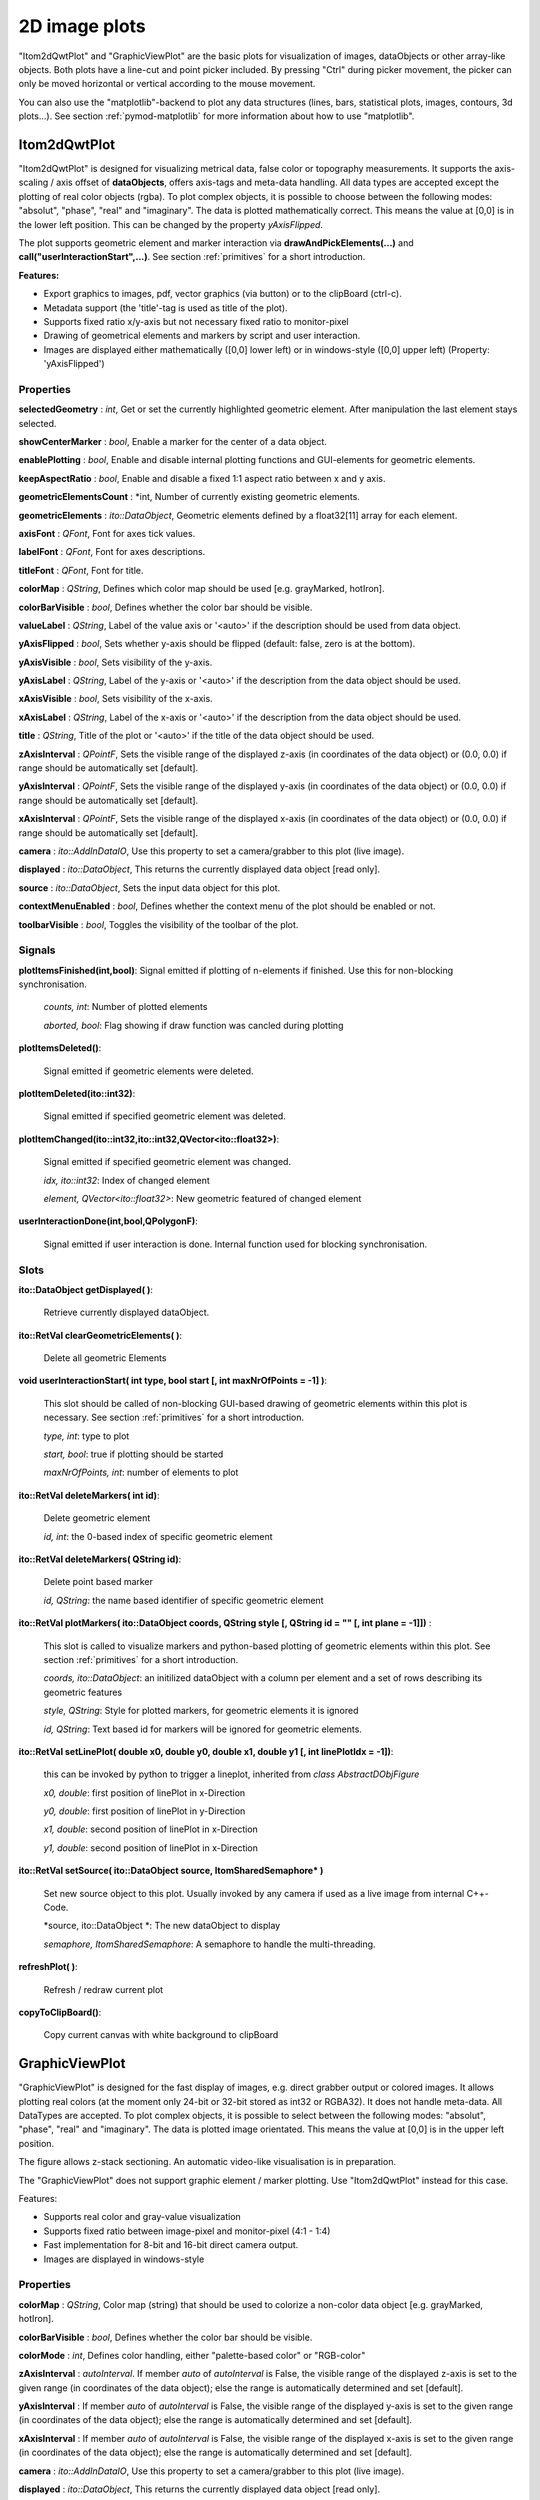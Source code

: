2D image plots
****************

"Itom2dQwtPlot" and "GraphicViewPlot" are the basic plots for visualization of images, dataObjects or other array-like objects.
Both plots have a line-cut and point picker included. By pressing "Ctrl" during picker movement, the picker can only be moved 
horizontal or vertical according to the mouse movement.

You can also use the "matplotlib"-backend to plot any data structures (lines, bars, statistical plots, images, contours, 3d plots...). 
See section :ref:`pymod-matplotlib` for more information about how to use "matplotlib".

Itom2dQwtPlot
==========================

"Itom2dQwtPlot" is designed for visualizing metrical data, false color or topography measurements.
It supports the axis-scaling / axis offset of **dataObjects**, offers axis-tags and meta-data handling.
All data types are accepted except the plotting of real color objects (rgba). To plot complex objects, it is possible to choose 
between the following modes: "absolut", "phase", "real" and "imaginary". The data is plotted mathematically correct. This means 
the value at [0,0] is in the lower left position. This can be changed by the property *yAxisFlipped*.

The plot supports geometric element and marker interaction via **drawAndPickElements(...)** and **call("userInteractionStart",...)**. 
See section :ref:`primitives` for a short introduction.

**Features:**

* Export graphics to images, pdf, vector graphics (via button) or to the clipBoard (ctrl-c).
* Metadata support (the 'title'-tag is used as title of the plot).
* Supports fixed ratio x/y-axis but not necessary fixed ratio to monitor-pixel
* Drawing of geometrical elements and markers by script and user interaction.
* Images are displayed either mathematically ([0,0] lower left) or in windows-style ([0,0] upper left) (Property: 'yAxisFlipped')

Properties
---------------
**selectedGeometry** : *int*, Get or set the currently highlighted geometric element. After manipulation the last element stays selected.

**showCenterMarker** : *bool*, Enable a marker for the center of a data object.

**enablePlotting** : *bool*, Enable and disable internal plotting functions and GUI-elements for geometric elements.

**keepAspectRatio** : *bool*, Enable and disable a fixed 1:1 aspect ratio between x and y axis.

**geometricElementsCount** : *int, Number of currently existing geometric elements.

**geometricElements** : *ito::DataObject*, Geometric elements defined by a float32[11] array for each element.

**axisFont** : *QFont*, Font for axes tick values.

**labelFont** : *QFont*, Font for axes descriptions.

**titleFont** : *QFont*, Font for title.

**colorMap** : *QString*, Defines which color map should be used [e.g. grayMarked, hotIron].

**colorBarVisible** : *bool*, Defines whether the color bar should be visible.

**valueLabel** : *QString*, Label of the value axis or '<auto>' if the description should be used from data object.

**yAxisFlipped** : *bool*, Sets whether y-axis should be flipped (default: false, zero is at the bottom).

**yAxisVisible** : *bool*, Sets visibility of the y-axis.

**yAxisLabel** : *QString*, Label of the y-axis or '<auto>' if the description from the data object should be used.

**xAxisVisible** : *bool*, Sets visibility of the x-axis.

**xAxisLabel** : *QString*, Label of the x-axis or '<auto>' if the description from the data object should be used.

**title** : *QString*, Title of the plot or '<auto>' if the title of the data object should be used.

**zAxisInterval** : *QPointF*, Sets the visible range of the displayed z-axis (in coordinates of the data object) or (0.0, 0.0) if range should be automatically set [default].

**yAxisInterval** : *QPointF*, Sets the visible range of the displayed y-axis (in coordinates of the data object) or (0.0, 0.0) if range should be automatically set [default].

**xAxisInterval** : *QPointF*, Sets the visible range of the displayed x-axis (in coordinates of the data object) or (0.0, 0.0) if range should be automatically set [default].

**camera** : *ito::AddInDataIO*, Use this property to set a camera/grabber to this plot (live image).

**displayed** : *ito::DataObject*, This returns the currently displayed data object [read only].

**source** : *ito::DataObject*, Sets the input data object for this plot.

**contextMenuEnabled** : *bool*, Defines whether the context menu of the plot should be enabled or not.

**toolbarVisible** : *bool*, Toggles the visibility of the toolbar of the plot.


Signals
---------------

**plotItemsFinished(int,bool)**: Signal emitted if plotting of n-elements if finished. Use this for non-blocking synchronisation.

 *counts, int*: Number of plotted elements

 *aborted, bool*: Flag showing if draw function was cancled during plotting
 
 
**plotItemsDeleted()**: 
 
 Signal emitted if geometric elements were deleted.

 
**plotItemDeleted(ito::int32)**: 
 
 Signal emitted if specified geometric element was deleted.

 
**plotItemChanged(ito::int32,ito::int32,QVector<ito::float32>)**: 
 
 Signal emitted if specified geometric element was changed.

 *idx, ito::int32*: Index of changed element

 *element, QVector<ito::float32>*: New geometric featured of changed element

 
**userInteractionDone(int,bool,QPolygonF)**: 
 
 Signal emitted if user interaction is done. Internal function used for blocking synchronisation.
 

Slots
---------------

**ito::DataObject getDisplayed( )**:

 Retrieve currently displayed dataObject. 

 
**ito::RetVal clearGeometricElements( )**:

 Delete all geometric Elements


**void userInteractionStart( int type, bool start [, int maxNrOfPoints = -1] )**: 

 This slot should be called of non-blocking GUI-based drawing of geometric elements within this plot is necessary. See section :ref:`primitives` for a short introduction.

 *type, int*: type to plot
 
 *start, bool*: true if plotting should be started
 
 *maxNrOfPoints, int*: number of elements to plot

 
**ito::RetVal deleteMarkers( int id)**: 
 
 Delete geometric element

 *id, int*: the 0-based index of specific geometric element
 
 
**ito::RetVal deleteMarkers( QString id)**:

 Delete point based marker

 *id, QString*: the name based identifier of specific geometric element

 
**ito::RetVal plotMarkers( ito::DataObject coords, QString style [, QString id = "" [, int plane = -1]])** :
 
 This slot is called to visualize markers and python-based plotting of geometric elements within this plot. See section :ref:`primitives` for a short introduction.
 
 *coords, ito::DataObject*: an initilized dataObject with a column per element and a set of rows describing its geometric features
 
 *style, QString*: Style for plotted markers, for geometric elements it is ignored
 
 *id, QString*: Text based id for markers will be ignored for geometric elements.
 

**ito::RetVal setLinePlot( double x0, double y0, double x1, double y1 [, int linePlotIdx = -1])**:

 this can be invoked by python to trigger a lineplot, inherited from *class AbstractDObjFigure*

 *x0, double*: first position of linePlot in x-Direction
 
 *y0, double*: first position of linePlot in y-Direction
 
 *x1, double*: second position of linePlot in x-Direction
 
 *y1, double*: second position of linePlot in x-Direction
 

**ito::RetVal setSource( ito::DataObject source, ItomSharedSemaphore* )**
 
 Set new source object to this plot. Usually invoked by any camera if used as a live image from internal C++-Code. 

 *source, ito::DataObject *: The new dataObject to display
 
 *semaphore, ItomSharedSemaphore*: A semaphore to handle the multi-threading.
 
 
**refreshPlot( )**: 

 Refresh / redraw current plot
 

**copyToClipBoard()**:
 
 Copy current canvas with white background to clipBoard
 

GraphicViewPlot
==========================

"GraphicViewPlot" is designed for the fast display of images, e.g. direct grabber output or colored images. 
It allows plotting real colors (at the moment only 24-bit or 32-bit stored as int32 or RGBA32). It does not handle meta-data.
All DataTypes are accepted. To plot complex objects, it is possible to select between the following modes: "absolut", "phase", "real" and "imaginary".
The data is plotted image orientated. This means the value at [0,0] is in the upper left position.

The figure allows z-stack sectioning. An automatic video-like visualisation is in preparation.

The "GraphicViewPlot" does not support graphic element / marker plotting. Use "Itom2dQwtPlot" instead for this case.

Features:

* Supports real color and gray-value visualization
* Supports fixed ratio between image-pixel and monitor-pixel (4:1 - 1:4)
* Fast implementation for 8-bit and 16-bit direct camera output.
* Images are displayed in windows-style 

Properties
---------------

**colorMap** : *QString*, Color map (string) that should be used to colorize a non-color data object [e.g. grayMarked, hotIron].

**colorBarVisible** : *bool*, Defines whether the color bar should be visible.

**colorMode** : *int*, Defines color handling, either "palette-based color" or "RGB-color"

**zAxisInterval** : *autoInterval*. If member *auto* of *autoInterval* is False, the visible range of the displayed z-axis is set to the given range (in coordinates of the data object); else the range is automatically determined and set [default].

**yAxisInterval** : If member *auto* of *autoInterval* is False, the visible range of the displayed y-axis is set to the given range (in coordinates of the data object); else the range is automatically determined and set [default].

**xAxisInterval** : If member *auto* of *autoInterval* is False, the visible range of the displayed x-axis is set to the given range (in coordinates of the data object); else the range is automatically determined and set [default].

**camera** : *ito::AddInDataIO*, Use this property to set a camera/grabber to this plot (live image).

**displayed** : *ito::DataObject*, This returns the currently displayed data object [read only].

**source** : *ito::DataObject*, Sets the input data object for this plot.

**contextMenuEnabled** : *bool*, Defines whether the context menu of the plot should be enabled or not.

**toolbarVisible** : *bool*, Toggles the visibility of the toolbar of the plot.
 

Slots
---------------

**ito::RetVal setLinePlot( double x0, double y0, double x1, double y1 [, int linePlotIdx = -1])**:

 this can be invoked by python to trigger a lineplot, inherited from *class AbstractDObjFigure*, not implemented at the moment

 *x0, double*: first position of linePlot in x-Direction
 
 *y0, double*: first position of linePlot in y-Direction
 
 *x1, double*: second position of linePlot in x-Direction
 
 *y1, double*: second position of linePlot in x-Direction
 

**ito::RetVal setSource( ito::DataObject source, ItomSharedSemaphore* )**
 
 Set new source object to this plot. Usually invoked by any camera if used as a live image from internal C++-Code.  

 *source, ito::DataObject *: The new dataObject to display
 
 *semaphore, ItomSharedSemaphore*: A semaphore to handle the multi-threading.

 
**refreshPlot( )**: 

 Refresh / redraw current plot 

Signals
---------------

No public signals at the moment.
 
Deprecated figures
==========================

The plot-dll "itom2DQWTFigure" and "itom2DGVFigure" are deprecated and have been replaced by  "Itom2dQwtPlot" and "GraphicViewPlot".